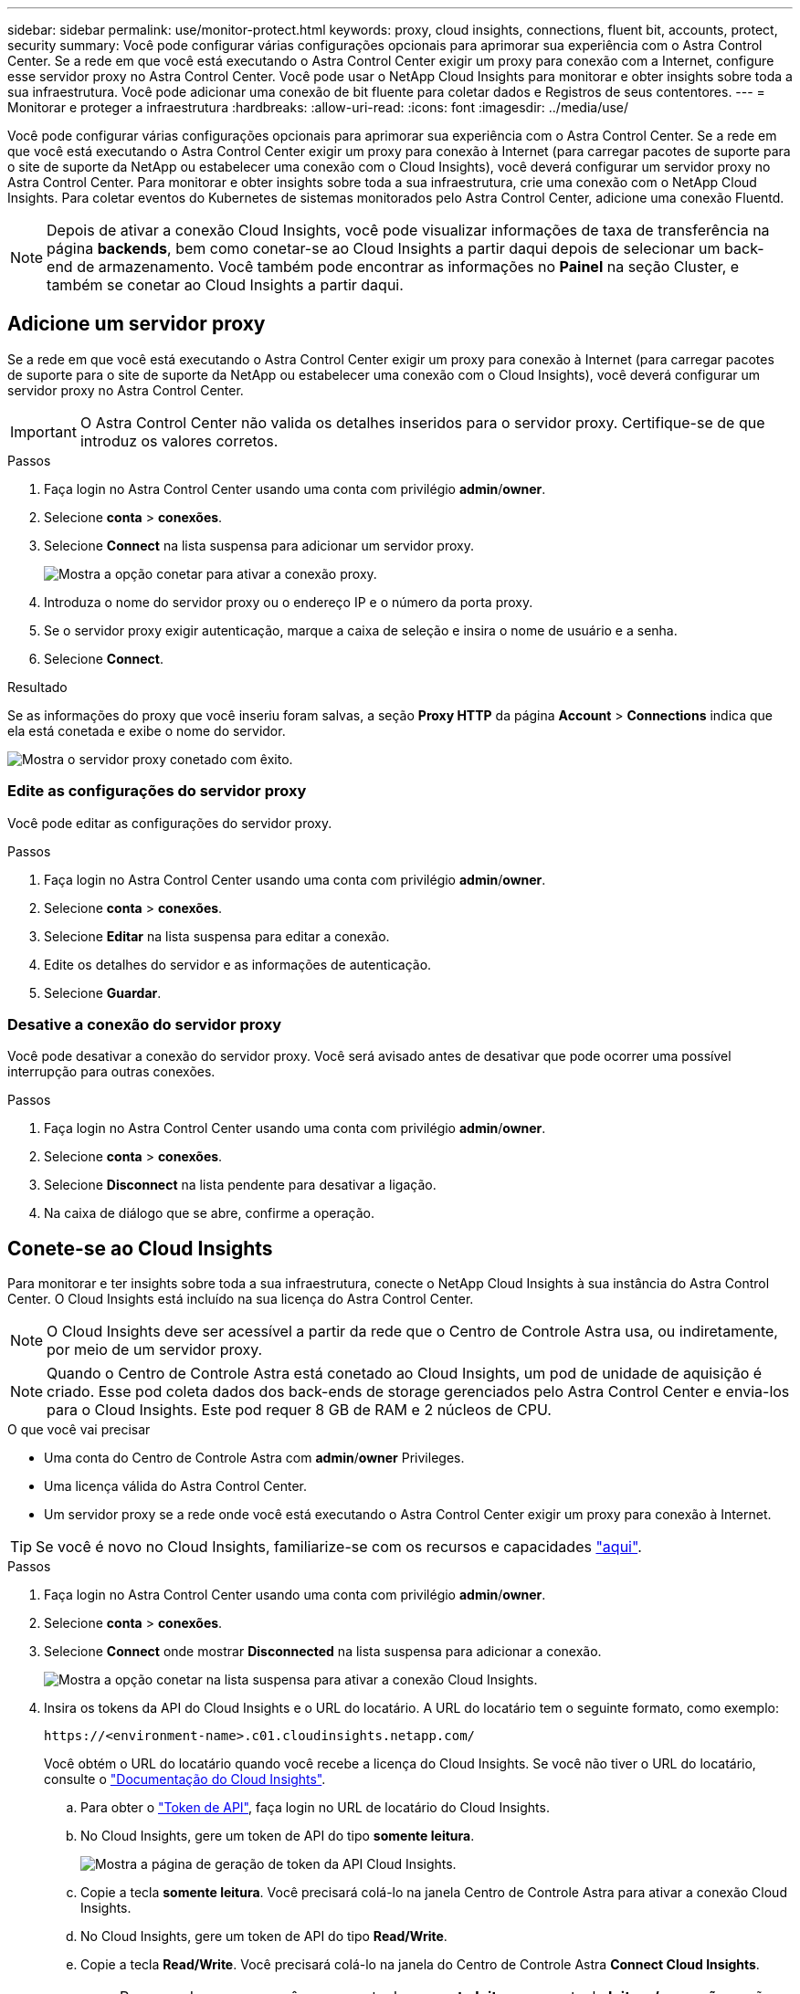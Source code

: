 ---
sidebar: sidebar 
permalink: use/monitor-protect.html 
keywords: proxy, cloud insights, connections, fluent bit, accounts, protect, security 
summary: Você pode configurar várias configurações opcionais para aprimorar sua experiência com o Astra Control Center. Se a rede em que você está executando o Astra Control Center exigir um proxy para conexão com a Internet, configure esse servidor proxy no Astra Control Center. Você pode usar o NetApp Cloud Insights para monitorar e obter insights sobre toda a sua infraestrutura. Você pode adicionar uma conexão de bit fluente para coletar dados e Registros de seus contentores. 
---
= Monitorar e proteger a infraestrutura
:hardbreaks:
:allow-uri-read: 
:icons: font
:imagesdir: ../media/use/


Você pode configurar várias configurações opcionais para aprimorar sua experiência com o Astra Control Center. Se a rede em que você está executando o Astra Control Center exigir um proxy para conexão à Internet (para carregar pacotes de suporte para o site de suporte da NetApp ou estabelecer uma conexão com o Cloud Insights), você deverá configurar um servidor proxy no Astra Control Center. Para monitorar e obter insights sobre toda a sua infraestrutura, crie uma conexão com o NetApp Cloud Insights. Para coletar eventos do Kubernetes de sistemas monitorados pelo Astra Control Center, adicione uma conexão Fluentd.


NOTE: Depois de ativar a conexão Cloud Insights, você pode visualizar informações de taxa de transferência na página *backends*, bem como conetar-se ao Cloud Insights a partir daqui depois de selecionar um back-end de armazenamento. Você também pode encontrar as informações no *Painel* na seção Cluster, e também se conetar ao Cloud Insights a partir daqui.



== Adicione um servidor proxy

Se a rede em que você está executando o Astra Control Center exigir um proxy para conexão à Internet (para carregar pacotes de suporte para o site de suporte da NetApp ou estabelecer uma conexão com o Cloud Insights), você deverá configurar um servidor proxy no Astra Control Center.


IMPORTANT: O Astra Control Center não valida os detalhes inseridos para o servidor proxy. Certifique-se de que introduz os valores corretos.

.Passos
. Faça login no Astra Control Center usando uma conta com privilégio *admin*/*owner*.
. Selecione *conta* > *conexões*.
. Selecione *Connect* na lista suspensa para adicionar um servidor proxy.
+
image:proxy-connect.png["Mostra a opção conetar para ativar a conexão proxy."]

. Introduza o nome do servidor proxy ou o endereço IP e o número da porta proxy.
. Se o servidor proxy exigir autenticação, marque a caixa de seleção e insira o nome de usuário e a senha.
. Selecione *Connect*.


.Resultado
Se as informações do proxy que você inseriu foram salvas, a seção *Proxy HTTP* da página *Account* > *Connections* indica que ela está conetada e exibe o nome do servidor.

image:proxy-new.png["Mostra o servidor proxy conetado com êxito."]



=== Edite as configurações do servidor proxy

Você pode editar as configurações do servidor proxy.

.Passos
. Faça login no Astra Control Center usando uma conta com privilégio *admin*/*owner*.
. Selecione *conta* > *conexões*.
. Selecione *Editar* na lista suspensa para editar a conexão.
. Edite os detalhes do servidor e as informações de autenticação.
. Selecione *Guardar*.




=== Desative a conexão do servidor proxy

Você pode desativar a conexão do servidor proxy. Você será avisado antes de desativar que pode ocorrer uma possível interrupção para outras conexões.

.Passos
. Faça login no Astra Control Center usando uma conta com privilégio *admin*/*owner*.
. Selecione *conta* > *conexões*.
. Selecione *Disconnect* na lista pendente para desativar a ligação.
. Na caixa de diálogo que se abre, confirme a operação.




== Conete-se ao Cloud Insights

Para monitorar e ter insights sobre toda a sua infraestrutura, conecte o NetApp Cloud Insights à sua instância do Astra Control Center. O Cloud Insights está incluído na sua licença do Astra Control Center.


NOTE: O Cloud Insights deve ser acessível a partir da rede que o Centro de Controle Astra usa, ou indiretamente, por meio de um servidor proxy.


NOTE: Quando o Centro de Controle Astra está conetado ao Cloud Insights, um pod de unidade de aquisição é criado. Esse pod coleta dados dos back-ends de storage gerenciados pelo Astra Control Center e envia-los para o Cloud Insights. Este pod requer 8 GB de RAM e 2 núcleos de CPU.

.O que você vai precisar
* Uma conta do Centro de Controle Astra com *admin*/*owner* Privileges.
* Uma licença válida do Astra Control Center.
* Um servidor proxy se a rede onde você está executando o Astra Control Center exigir um proxy para conexão à Internet.



TIP: Se você é novo no Cloud Insights, familiarize-se com os recursos e capacidades link:https://docs.netapp.com/us-en/cloudinsights/index.html["aqui"^].

.Passos
. Faça login no Astra Control Center usando uma conta com privilégio *admin*/*owner*.
. Selecione *conta* > *conexões*.
. Selecione *Connect* onde mostrar *Disconnected* na lista suspensa para adicionar a conexão.
+
image:ci-connect.png["Mostra a opção conetar na lista suspensa para ativar a conexão Cloud Insights."]

. Insira os tokens da API do Cloud Insights e o URL do locatário. A URL do locatário tem o seguinte formato, como exemplo:
+
[listing]
----
https://<environment-name>.c01.cloudinsights.netapp.com/
----
+
Você obtém o URL do locatário quando você recebe a licença do Cloud Insights. Se você não tiver o URL do locatário, consulte o link:https://docs.netapp.com/us-en/cloudinsights/task_cloud_insights_onboarding_1.html["Documentação do Cloud Insights"^].

+
.. Para obter o link:https://docs.netapp.com/us-en/cloudinsights/API_Overview.html#api-access-tokens["Token de API"^], faça login no URL de locatário do Cloud Insights.
.. No Cloud Insights, gere um token de API do tipo *somente leitura*.
+
image:cloud-insights-api.png["Mostra a página de geração de token da API Cloud Insights."]

.. Copie a tecla *somente leitura*. Você precisará colá-lo na janela Centro de Controle Astra para ativar a conexão Cloud Insights.
.. No Cloud Insights, gere um token de API do tipo *Read/Write*.
.. Copie a tecla *Read/Write*. Você precisará colá-lo na janela do Centro de Controle Astra *Connect Cloud Insights*.
+

NOTE: Recomendamos que você gere uma tecla *somente leitura* e uma tecla *leitura/gravação*, e não use a mesma chave para ambos os fins. Por padrão, o período de expiração do token é definido como um ano. Recomendamos que você mantenha a seleção padrão para dar ao token a duração máxima antes que ele expire. Se o token expirar, a telemetria parará.

.. Cole as chaves que você copiou do Cloud Insights para o Centro de Controle Astra.


. Selecione *Connect*.



IMPORTANT: Depois de selecionar *conetar*, o status da conexão muda para *pendente* na seção *Cloud Insights* da página *conta* > *conexões*. Pode ser ativado alguns minutos para a ligação e o estado mudar para *Connected*.


NOTE: Para ir e voltar facilmente entre o Centro de Controle Astra e as UIs do Cloud Insights, certifique-se de que você esteja conetado a ambos.



=== Exibir dados no Cloud Insights

Se a conexão foi bem-sucedida, a seção *Cloud Insights* da página *Account* > *Connections* indica que ela está conetada e exibe o URL do locatário. Você pode visitar o Cloud Insights para ver os dados sendo recebidos e exibidos com êxito.

image:cloud-insights.png["Mostra a conexão Cloud Insights habilitada na IU do Centro de Controle Astra."]

Se a conexão falhou por algum motivo, o status mostra *Failed*. Você pode encontrar o motivo da falha em *notificações* no lado superior direito da interface do usuário.

image:cloud-insights-notifications.png["Mostra a mensagem de erro quando a conexão Cloud Insights falha."]

Você também pode encontrar as mesmas informações em *conta* > *notificações*.

A partir do Centro de Controle Astra, você pode visualizar informações de throughput na página *backends*, bem como se conetar ao Cloud Insights a partir daqui, depois de selecionar um back-end de armazenamento. image:throughput.png["Mostra as informações de throughput na página backends no Astra Control Center."]

Para ir diretamente ao Cloud Insights, selecione o ícone *Cloud Insights* ao lado da imagem de métricas.

Você também pode encontrar as informações no *Dashboard*.

image:dashboard-ci.png["Mostra o ícone Cloud Insights no Painel de instrumentos."]


IMPORTANT: Depois de ativar a conexão Cloud Insights, se você remover os backends que adicionou no Centro de Controle Astra, os backends param de gerar relatórios para o Cloud Insights.



=== Editar ligação à Cloud Insights

Pode editar a ligação Cloud Insights.


NOTE: Você só pode editar as chaves da API. Para alterar o URL de locatário do Cloud Insights, recomendamos que você desconete a conexão Cloud Insights e conete-se ao novo URL.

.Passos
. Faça login no Astra Control Center usando uma conta com privilégio *admin*/*owner*.
. Selecione *conta* > *conexões*.
. Selecione *Editar* na lista suspensa para editar a conexão.
. Edite as definições de ligação Cloud Insights.
. Selecione *Guardar*.




=== Desativar a ligação Cloud Insights

Você pode desativar a conexão Cloud Insights para um cluster Kubernetes gerenciado pelo Astra Control Center. A desativação da conexão Cloud Insights não exclui os dados de telemetria já carregados no Cloud Insights.

.Passos
. Faça login no Astra Control Center usando uma conta com privilégio *admin*/*owner*.
. Selecione *conta* > *conexões*.
. Selecione *Disconnect* na lista pendente para desativar a ligação.
. Na caixa de diálogo que se abre, confirme a operação. Depois de confirmar a operação, na página *conta* > *conexões*, o status do Cloud Insights muda para *pendente*. Demora alguns minutos para que o status mude para *desconectada*.




== Ligar ao Fluentd

Você pode enviar logs (eventos Kubernetes) do Astra Control Center para o seu ponto de extremidade do Fluentd. A ligação Fluentd está desativada por predefinição.

image:fluentbit.png["Mostra um diagrama conceitual dos logs de eventos que vão do Astra para o Fluentd."]


NOTE: Somente os logs de eventos de clusters gerenciados são encaminhados para o Fluentd.

.O que você vai precisar
* Uma conta do Centro de Controle Astra com *admin*/*owner* Privileges.
* Astra Control Center instalado e executado em um cluster Kubernetes.



IMPORTANT: O Astra Control Center não valida os detalhes inseridos para o seu servidor Fluentd. Certifique-se de que introduz os valores corretos.

.Passos
. Faça login no Astra Control Center usando uma conta com privilégio *admin*/*owner*.
. Selecione *conta* > *conexões*.
. Selecione *Connect* na lista suspensa onde mostra *Disconnected* para adicionar a conexão.
+
image:connect-fluentd.png["Mostra o ecrã da IU para ativar a ligação ao Fluentd."]

. Insira o endereço IP do host, o número da porta e a chave compartilhada para o servidor Fluentd.
. Selecione *Connect*.


.Resultado
Se os detalhes inseridos para o servidor Fluentd foram salvos, a seção *Fluentd* da página *Account* > *Connections* indica que ele está conetado. Agora você pode visitar o servidor Fluentd conetado e visualizar os logs de eventos.

Se a conexão falhou por algum motivo, o status mostra *Failed*. Você pode encontrar o motivo da falha em *notificações* no lado superior direito da interface do usuário.

Você também pode encontrar as mesmas informações em *conta* > *notificações*.


IMPORTANT: Se você estiver tendo problemas com a coleta de logs, faça login no nó de trabalho e verifique se os logs estão disponíveis no `/var/log/containers/`.



=== Edite a ligação Fluentd

Você pode editar a conexão Fluentd para sua instância do Astra Control Center.

.Passos
. Faça login no Astra Control Center usando uma conta com privilégio *admin*/*owner*.
. Selecione *conta* > *conexões*.
. Selecione *Editar* na lista suspensa para editar a conexão.
. Altere as definições de ponto final Fluentd.
. Selecione *Guardar*.




=== Desative a conexão Fluentd

Você pode desativar a conexão Fluentd com sua instância do Astra Control Center.

.Passos
. Faça login no Astra Control Center usando uma conta com privilégio *admin*/*owner*.
. Selecione *conta* > *conexões*.
. Selecione *Disconnect* na lista pendente para desativar a ligação.
. Na caixa de diálogo que se abre, confirme a operação.


